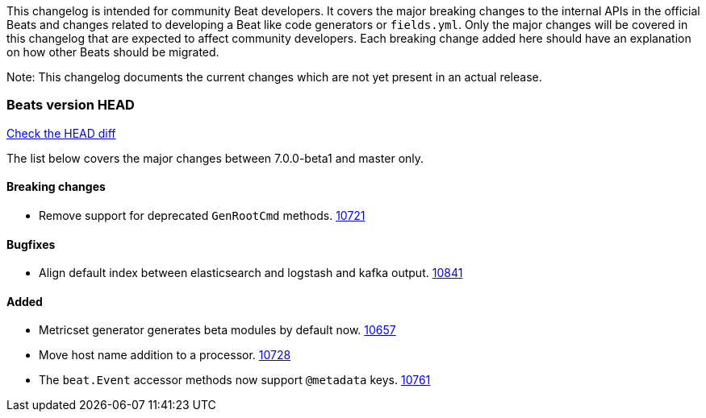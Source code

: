 // Use these for links to issue and pulls. Note issues and pulls redirect one to
// each other on Github, so don't worry too much on using the right prefix.
:issue: https://github.com/elastic/beats/issues/
:pull: https://github.com/elastic/beats/pull/

This changelog is intended for community Beat developers. It covers the major
breaking changes to the internal APIs in the official Beats and changes related
to developing a Beat like code generators or `fields.yml`. Only the major
changes will be covered in this changelog that are expected to affect community
developers. Each breaking change added here should have an explanation on how
other Beats should be migrated.

Note: This changelog documents the current changes which are not yet present in
an actual release.

=== Beats version HEAD
https://github.com/elastic/beats/compare/v7.0.0-beta1..master[Check the HEAD diff]

The list below covers the major changes between 7.0.0-beta1 and master only.

==== Breaking changes
- Remove support for deprecated `GenRootCmd` methods. {pull}10721[10721]

==== Bugfixes
- Align default index between elasticsearch and logstash and kafka output. {pull}10841[10841]

==== Added

- Metricset generator generates beta modules by default now. {pull}10657[10657]
- Move host name addition to a processor. {pull}10728[10728]
- The `beat.Event` accessor methods now support `@metadata` keys. {pull}10761[10761]
